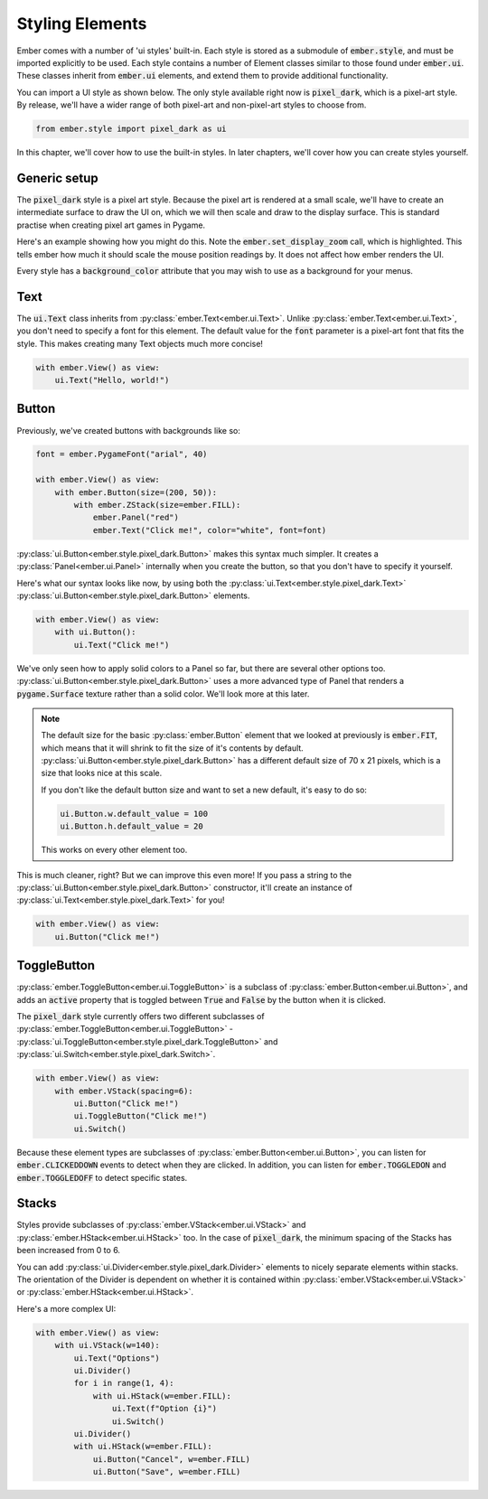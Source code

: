 .. _style_guide:

Styling Elements
===================================================

Ember comes with a number of 'ui styles' built-in. Each style is stored as a submodule of :code:`ember.style`, and must be imported explicitly to be used. Each style contains a number of Element classes similar to those found under :code:`ember.ui`. These classes inherit from :code:`ember.ui` elements, and extend them to provide additional functionality.

You can import a UI style as shown below. The only style available right now is :code:`pixel_dark`, which is a pixel-art style. By release, we'll have a wider range of both pixel-art and non-pixel-art styles to choose from.

.. code-block:: python

    from ember.style import pixel_dark as ui

In this chapter, we'll cover how to use the built-in styles. In later chapters, we'll cover how you can create styles yourself.

Generic setup
----------------

The :code:`pixel_dark` style is a pixel art style. Because the pixel art is rendered at a small scale, we'll have to create an intermediate surface to draw the UI on, which we will then scale and draw to the display surface. This is standard practise when creating pixel art games in Pygame.

Here's an example showing how you might do this. Note the :code:`ember.set_display_zoom` call, which is highlighted. This tells ember how much it should scale the mouse position readings by. It does not affect how ember renders the UI.

Every style has a :code:`background_color` attribute that you may wish to use as a background for your menus.

.. code-block:: python
   :linenos:
   :emphasize-lines: 16, 24

    import pygame
    import ember
    from ember.style import pixel_dark as ui

    pygame.init()
    clock = pygame.time.Clock()

    ember.init()
    ember.set_clock(clock)

    ZOOM = 3
    DISPLAY_SIZE = (150, 100)

    screen = pygame.display.set_mode((DISPLAY_SIZE[0]*ZOOM, DISPLAY_SIZE[1]*ZOOM))
    display = pygame.Surface(DISPLAY_SIZE)
    ember.set_display_zoom(ZOOM)

    running = True
    while running:
        for event in pygame.event.get():
            if event.type == pygame.QUIT:
                running = False

        display.fill(ui.background_color)
        screen.blit(pygame.transform.scale(display, screen.get_size()), (0,0))
        clock.tick(60)
        pygame.display.flip()

    pygame.quit()


Text
--------------------

The :code:`ui.Text` class inherits from :py:class:`ember.Text<ember.ui.Text>`. Unlike :py:class:`ember.Text<ember.ui.Text>`, you don't need to specify a font for this element. The default value for the :code:`font` parameter is a pixel-art font that fits the style. This makes creating many Text objects much more concise!

.. code-block:: python

    with ember.View() as view:
        ui.Text("Hello, world!")

.. image:: _static/style_guide/text.png
  :width: 40%

Button
-------------------

Previously, we've created buttons with backgrounds like so:

.. code-block:: python

    font = ember.PygameFont("arial", 40)

    with ember.View() as view:
        with ember.Button(size=(200, 50)):
            with ember.ZStack(size=ember.FILL):
                ember.Panel("red")
                ember.Text("Click me!", color="white", font=font)


:py:class:`ui.Button<ember.style.pixel_dark.Button>` makes this syntax much simpler. It creates a :py:class:`Panel<ember.ui.Panel>` internally when you create the button, so that you don't have to specify it yourself.

Here's what our syntax looks like now, by using both the :py:class:`ui.Text<ember.style.pixel_dark.Text>` :py:class:`ui.Button<ember.style.pixel_dark.Button>` elements.

.. code-block:: python

    with ember.View() as view:
        with ui.Button():
            ui.Text("Click me!")

.. image:: _static/style_guide/button.png
  :width: 40%

We've only seen how to apply solid colors to a Panel so far, but there are several other options too. :py:class:`ui.Button<ember.style.pixel_dark.Button>` uses a more advanced type of Panel that renders a :code:`pygame.Surface` texture rather than a solid color. We'll look more at this later.

.. note::
    The default size for the basic :py:class:`ember.Button` element that we looked at previously is :code:`ember.FIT`, which means that it will shrink to fit the size of it's contents by default. :py:class:`ui.Button<ember.style.pixel_dark.Button>` has a different default size of 70 x 21 pixels, which is a size that looks nice at this scale.

    If you don't like the default button size and want to set a new default, it's easy to do so:

    .. code-block:: python

        ui.Button.w.default_value = 100
        ui.Button.h.default_value = 20


    This works on every other element too.

This is much cleaner, right? But we can improve this even more! If you pass a string to the :py:class:`ui.Button<ember.style.pixel_dark.Button>` constructor, it'll create an instance of :py:class:`ui.Text<ember.style.pixel_dark.Text>` for you!

.. code-block:: python

    with ember.View() as view:
        ui.Button("Click me!")


ToggleButton
-------------------

:py:class:`ember.ToggleButton<ember.ui.ToggleButton>` is a subclass of :py:class:`ember.Button<ember.ui.Button>`, and adds an :code:`active` property that is toggled between :code:`True` and :code:`False` by the button when it is clicked.

The :code:`pixel_dark` style currently offers two different subclasses of :py:class:`ember.ToggleButton<ember.ui.ToggleButton>` - :py:class:`ui.ToggleButton<ember.style.pixel_dark.ToggleButton>` and :py:class:`ui.Switch<ember.style.pixel_dark.Switch>`.

.. code-block:: python

    with ember.View() as view:
        with ember.VStack(spacing=6):
            ui.Button("Click me!")
            ui.ToggleButton("Click me!")
            ui.Switch()


.. image:: _static/style_guide/toggle_button.png
  :width: 40%

Because these element types are subclasses of :py:class:`ember.Button<ember.ui.Button>`, you can listen for :code:`ember.CLICKEDDOWN` events to detect when they are clicked. In addition, you can listen for :code:`ember.TOGGLEDON` and :code:`ember.TOGGLEDOFF` to detect specific states.

Stacks
-----------

Styles provide subclasses of :py:class:`ember.VStack<ember.ui.VStack>` and :py:class:`ember.HStack<ember.ui.HStack>` too. In the case of :code:`pixel_dark`, the minimum spacing of the Stacks has been increased from 0 to 6.

You can add :py:class:`ui.Divider<ember.style.pixel_dark.Divider>` elements to nicely separate elements within stacks. The orientation of the Divider is dependent on whether it is contained within :py:class:`ember.VStack<ember.ui.VStack>` or :py:class:`ember.HStack<ember.ui.HStack>`.

Here's a more complex UI:

.. code-block:: python

    with ember.View() as view:
        with ui.VStack(w=140):
            ui.Text("Options")
            ui.Divider()
            for i in range(1, 4):
                with ui.HStack(w=ember.FILL):
                    ui.Text(f"Option {i}")
                    ui.Switch()
            ui.Divider()
            with ui.HStack(w=ember.FILL):
                ui.Button("Cancel", w=ember.FILL)
                ui.Button("Save", w=ember.FILL)

.. image:: _static/style_guide/divider.png
  :width: 70%